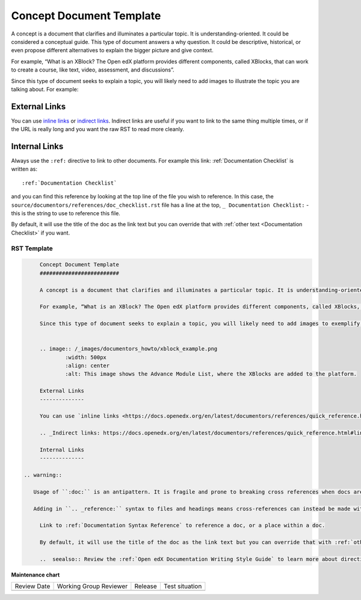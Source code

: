 .. _Concept Document Template:

Concept Document Template
#########################

.. tags:: documentor, reference

A concept is a document that clarifies and illuminates a particular topic. It is understanding-oriented. It could be considered a conceptual guide. This type of document answers a why question. It could be descriptive, historical, or even propose different alternatives to explain the bigger picture and give context.

For example, “What is an XBlock? The Open edX platform provides different components, called XBlocks, that can work to create a course, like text, video, assessment, and discussions”.

Since this type of document seeks to explain a topic, you will likely need to add images to illustrate the topic you are talking about. For example:


.. image:: /_images/documentors_howto/xblock_example.png
	:width: 500px
	:align: center
	:alt: This image shows the Advance Module List, where the XBlocks are added to the platform.

External Links
--------------

You can use `inline links <https://docs.openedx.org/en/latest/documentors/references/quick_reference.html#linking>`_ or `indirect links`_. Indirect links are useful if you want to link to the same thing multiple times, or if the URL is really long and you want the raw RST to read more cleanly.

.. _Indirect links: https://docs.openedx.org/en/latest/documentors/references/quick_reference.html#linking

Internal Links
--------------

Always use the ``:ref:`` directive to link to other documents. For example this link: :ref:`Documentation Checklist` is written as::

	:ref:`Documentation Checklist`

and you can find this reference by looking at the top line of the file you wish to reference. In this case, the ``source/documentors/references/doc_checklist.rst`` file has a line at the top, ``_ Documentation Checklist:`` - this is the string to use to reference this file.

By default, it will use the title of the doc as the link text but you can override that with :ref:`other text <Documentation Checklist>` if you want.

..  seealso:: Review the :ref:`Open edX Documentation Writing Style Guide` to learn more about directives and other resources for creating your documentation.

RST Template
************

.. code-block:: RST

	Concept Document Template
	#########################

	A concept is a document that clarifies and illuminates a particular topic. It is understanding-oriented. It could be considered a conceptual guide. This type of document answers a why question. It could be descriptive, historical, or even propose different alternatives to explain the bigger picture and give context.

	For example, “What is an XBlock? The Open edX platform provides different components, called XBlocks, that can work to create a course, like text, video, assessment, and discussions.”

	Since this type of document seeks to explain a topic, you will likely need to add images to exemplify the topic you are talking about. For example:


	.. image:: /_images/documentors_howto/xblock_example.png
		:width: 500px
		:align: center
		:alt: This image shows the Advance Module List, where the XBlocks are added to the platform.

	External Links
	--------------
	
	You can use `inline links <https://docs.openedx.org/en/latest/documentors/references/quick_reference.html#linking>`_ or `indirect links`_. Indirect links are useful if you want to link to the same thing multiple times, or if the URL is really long and you want the raw RST to read more cleanly.

	.. _Indirect links: https://docs.openedx.org/en/latest/documentors/references/quick_reference.html#linking

	Internal Links
	--------------

   .. warning::

      Usage of ``:doc:`` is an antipattern. It is fragile and prone to breaking cross references when docs are moved or renamed.

      Adding in ``.. _reference:`` syntax to files and headings means cross-references can instead be made with the ``:ref:`` directive, which will be more robust to docs refactorings.

	Link to :ref:`Documentation Syntax Reference` to reference a doc, or a place within a doc.

	By default, it will use the title of the doc as the link text but you can override that with :ref:`other text <Documentation Syntax Reference>` if you want.

	..  seealso:: Review the :ref:`Open edX Documentation Writing Style Guide` to learn more about directives and other resources for creating your documentation.


.. seealso::

   :ref:`About Open edX Documentation Standards` (concept)

   :ref:`Reference Document Template` (reference)

   :ref:`Quickstart Document Template` (reference)

   :ref:`How To Document Template` (reference)


**Maintenance chart**

+--------------+-------------------------------+----------------+--------------------------------+
| Review Date  | Working Group Reviewer        |   Release      |Test situation                  |
+--------------+-------------------------------+----------------+--------------------------------+
|              |                               |                |                                |
+--------------+-------------------------------+----------------+--------------------------------+
